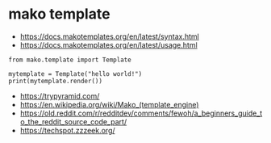 * mako template

- https://docs.makotemplates.org/en/latest/syntax.html
- https://docs.makotemplates.org/en/latest/usage.html

#+BEGIN_SRC 
from mako.template import Template

mytemplate = Template("hello world!")
print(mytemplate.render())
#+END_SRC

- https://trypyramid.com/
- https://en.wikipedia.org/wiki/Mako_(template_engine)
- https://old.reddit.com/r/redditdev/comments/fewoh/a_beginners_guide_to_the_reddit_source_code_part/
- https://techspot.zzzeek.org/
